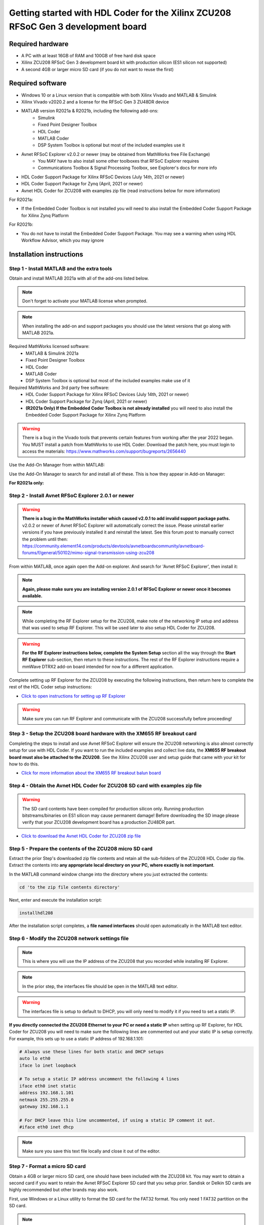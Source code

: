 *************************
Getting started with HDL Coder for the Xilinx ZCU208 RFSoC Gen 3 development board
*************************

-------------------
Required hardware
-------------------
* A PC with at least 16GB of RAM and 100GB of free hard disk space
* Xilinx ZCU208 RFSoC Gen 3 development board kit with production silicon (ES1 silicon not supported)
* A second 4GB or larger micro SD card (if you do not want to reuse the first)

-------------------
Required software
-------------------
* Windows 10 or a Linux version that is compatible with both Xilinx Vivado and MATLAB & Simulink
* Xilinx Vivado v2020.2 and a license for the RFSoC Gen 3 ZU48DR device
* MATLAB version R2021a & R2021b, including the following add-ons:
    * Simulink
    * Fixed Point Designer Toolbox
    * HDL Coder
    * MATLAB Coder
    * DSP System Toolbox is optional but most of the included examples use it
* Avnet RFSoC Explorer v2.0.2 or newer (may be obtained from MathWorks free File Exchange)
    * You MAY have to also install some other toolboxes that RFSoC Explorer requires
    * Communications Toolbox & Signal Processing Toolbox, see Explorer's docs for more info
* HDL Coder Support Package for Xilinx RFSoC Devices (July 14th, 2021 or newer)
* HDL Coder Support Package for Zynq (April, 2021 or newer)
* Avnet HDL Coder for ZCU208 with examples zip file (read instructions below for more information)

For R2021a:

* If the Embedded Coder Toolbox is not installed you will need to also install the Embedded Coder Support Package for Xilinx Zynq Platform

For R2021b:

* You do not have to install the Embedded Coder Support Package.  You may see a warning when using HDL Workflow Advisor, which you may ignore

------------------
Installation instructions
------------------
   
~~~~~~~~~~~~~~~~~~
Step  1 - Install MATLAB and the extra tools
~~~~~~~~~~~~~~~~~~
Obtain and install MATLAB 2021a with all of the add-ons listed below.

.. note::
  Don't forget to activate your MATLAB license when prompted.

.. note::
  When installing the add-on and support packages you should use the latest versions that go along with MATLAB 2021a.

Required MathWorks licensed software:
  * MATLAB & Simulink 2021a
  * Fixed Point Designer Toolbox
  * HDL Coder
  * MATLAB Coder
  * DSP System Toolbox is optional but most of the included examples make use of it

Required MathWorks and 3rd party free software:
  * HDL Coder Support Package for Xilinx RFSoC Devices (July 14th, 2021 or newer)
  * HDL Coder Support Package for Zynq (April, 2021 or newer)
  * **(R2021a Only) If the Embedded Coder Toolbox is not already installed** you will need to also install the Embedded Coder Support Package for Xilinx Zynq Platform

.. warning::
  There is a bug in the Vivado tools that prevents certain features from working after the year 2022 began.  You MUST install a patch from MathWorks to use HDL Coder.
  Download the patch here, you must login to access the materials: https://www.mathworks.com/support/bugreports/2656440

Use the Add-On Manager from within MATLAB:

.. image:: ./images_zcu208/addon.png

Use the Add-On Manager to search for and install all of these.
This is how they appear in Add-on Manager:

.. image:: ./images_zcu208/rfsochdlpackage.png

.. image:: ./images_zcu208/hdlzynqpackage.png

**For R2021a only:**

.. image:: ./images_zcu208/embeddedzynqpackage.png

~~~~~~~~~~~~~~~~~~
Step  2 - Install Avnet RFSoC Explorer 2.0.1 or newer
~~~~~~~~~~~~~~~~~~

.. warning::
  **There is a bug in the MathWorks installer which caused v2.0.1 to add invalid support package paths.**
  v2.0.2 or newer of Avnet RFSoC Explorer will automatically correct the issue.  Please
  uninstall earlier versions if you have previously installed it and reinstall the latest.  See this 
  forum post to manually correct the problem until then: https://community.element14.com/products/devtools/avnetboardscommunity/avnetboard-forums/f/general/50102/mimo-signal-transmission-using-zcu208

From within MATLAB, once again open the Add-on explorer.
And search for 'Avnet RFSoC Explorer', then install it:

.. image:: ./images_zcu208/rfexplorer2.png

.. note::
  **Again, please make sure you are installing version 2.0.1 of RFSoC Explorer or newer once it becomes available.**

.. note::
  While completing the RF Explorer setup for the ZCU208, make note of the networking IP setup and address that was used to setup RF Explorer.  This will be used later to also setup HDL Coder for ZCU208.

.. warning::
  **For the RF Explorer instructions below, complete the System Setup** section all the way through the **Start RF Explorer** sub-section, then return to these instructions.
  The rest of the RF Explorer instructions require a mmWave DTRX2 add-on board intended for now for a different application.

Complete setting up RF Explorer for the ZCU208 by executing the following instructions,
then return here to complete the rest of the HDL Coder setup instructions:

* `Click to open instructions for setting up RF Explorer <https://rfsoc-mmw.readthedocs.io>`_

.. warning::
  Make sure you can run RF Explorer and communicate with the ZCU208 successfully before proceeding!

~~~~~~~~~~~~~~~~~~
Step  3 - Setup the ZCU208 board hardware with the XM655 RF breakout card
~~~~~~~~~~~~~~~~~~
Completing the steps to install and use Avnet RFSoC Explorer will ensure the ZCU208 networking is also almost correctly setup for use with HDL Coder.
If you want to run the included examples and collect live data, the **XM655 RF breakout board must also be attached to the ZCU208**.
See the Xilinx ZCU208 user and setup guide that came with your kit for how to do this.

.. image:: ./images_zcu208/xm655.png

* `Click for more information about the XM655 RF breakout balun board <https://xilinx-wiki.atlassian.net/wiki/spaces/A/pages/769228974/XM650+XM655+and+CLK104+Add-On+Cards+Hardware+Description>`_ 

~~~~~~~~~~~~~~~~~~
Step  4 - Obtain the Avnet HDL Coder for ZCU208 SD card with examples zip file
~~~~~~~~~~~~~~~~~~
.. warning::
  The SD card contents have been compiled for production silicon only.  Running production bitstreams/binaries on ES1 silicon
  may cause permanent damage!  Before downloading the SD image please verify that your ZCU208 development board has a production ZU48DR part.
  
* `Click to download the Avnet HDL Coder for ZCU208 zip file <https://github.com/AvnetDev/hdlcoder-zcu208-zip/releases/download/v1.0.3/zcu208-hdlcoder.zip>`_

~~~~~~~~~~~~~~~~~~~~~~~~
Step 5 - Prepare the contents of the ZCU208 micro SD card
~~~~~~~~~~~~~~~~~~~~~~~~

Extract the prior Step's downloaded zip file contents and retain all the sub-folders of the ZCU208 HDL Coder zip file.
Extract the contents into **any appropriate local directory on your PC, where exactly is not important**.

In the MATLAB command window change into the directory where you just extracted the contents:

.. code-block:: matlab

  cd 'to the zip file contents directory'

Next, enter and execute the installation script:

.. code-block:: matlab

  installhdl208

After the installation script completes, a **file named interfaces** should open automatically in the MATLAB text editor.

~~~~~~~~~~~~~~~~~~~~~~~~~~~
Step 6 - Modify the ZCU208 network settings file
~~~~~~~~~~~~~~~~~~~~~~~~~~~
.. note::
  This is where you will use the IP address of the ZCU208 that you recorded while installing RF Explorer.

.. note::
  In the prior step, the interfaces file should be open in the MATLAB text editor.

.. warning::
  The interfaces file is setup to default to DHCP, you will only need to modify it if you need to set a static IP.

**If you directly connected the ZCU208 Ethernet to your PC or need a static IP** when setting up RF Explorer, for HDL Coder for ZCU208
you will need to make sure the following lines are commented out and your static IP is setup correctly.  For example, this sets up to
use a static IP address of 192.168.1.101:

.. code-block:: console

  # Always use these lines for both static and DHCP setups
  auto lo eth0
  iface lo inet loopback

  # To setup a static IP address uncomment the following 4 lines
  iface eth0 inet static
  address 192.168.1.101
  netmask 255.255.255.0
  gateway 192.168.1.1

  # For DHCP leave this line uncommented, if using a static IP comment it out.
  #iface eth0 inet dhcp

.. note::
  Make sure you save this text file locally and close it out of the editor.

~~~~~~~~~~~~~~~~~~~
Step  7 - Format a micro SD card
~~~~~~~~~~~~~~~~~~~
Obtain a 4GB or larger micro SD card, one should have been included with the ZCU208 kit.  You may want to obtain a second card if you want to 
retain the Avnet RFSoC Explorer SD card that you setup prior.  Sandisk or Delkin SD cards are highly recommended but other brands may also work.

First, use Windows or a Linux utility to format the SD card for the FAT32 format.  You only need 1 FAT32 partition on the SD card.

.. note::
  On a Windows system you can do this using File Explorer, as shown below.
  Right click the drive letter (F: in this example) for the micro SD card to access the format menu.

.. image:: ./images_zcu208/fat32.png

For how to do this for Linux, search the internet.  On a recent version of Ubuntu, you can either use dd or the gparted or gnome-disks utilities.

~~~~~~~~~~~~~~~~~~~~~~~~
Step 8 - Copy the files from the local folder to the micro SD card
~~~~~~~~~~~~~~~~~~~~~~~~
Next, from where you exracted the zip file copy all the files and sub-folders **under the ./sdcard folder** onto the newly formatted micro SD card.

.. note::
  Do not copy the 'sdcard' folder itself into the SD card, only the contents of 'sdcard', including all the sub-folders.

.. note::
  **Make sure the 'interfaces' text file version that you edited with your network settings is on the SD card.**

Here are some examples of how to do this using Window's File Explorer.

Drag and drop the contents of the .\sdcard folder onto the FAT32 formatted micro SD card (E: in this example):

.. image:: ./images_zcu208/filecopybefore.png 

The file copy progess dialog:

.. image:: ./images_zcu208/copyfiles.png

The files should now be on the micro SD card:

.. image:: ./images_zcu208/aftercopy.png

Finally, in a powered off ZCU208 board insert the SD card into the ZCU208 and then apply power.
Wait a little while for the software to complete the boot process.  Usually this takes about 15-30 seconds.

.. note::
  You can always check to see if the ZCU208 is ready by issuing a ping command from the connected PC.
  Issue: 'ping xxx.xxx.xxx.xxx' where xxx.xxx.xxx.xxx is the IP address you used when setting up RF Explorer.
  If the ping command fails and networking is not functioning correctly, re-check the interfaces file settings and your LAN, PC or ethernet cable.

~~~~~~~~~~~~~~~~~~~~
Step  9 - Completing the network setup with MATLAB for HDL Coder for ZCU208
~~~~~~~~~~~~~~~~~~~~
To setup and test the network connection of the ZCU208, use the MATLAB command window to issue the following commands.
Insert the ZCU208 IP address that was utilized for the RFSoC Explorer installation,
insert your IP address in the format of xxx.xxx.xxx.xxx between the single quotes:

.. code-block:: matlab

  zcu = zynqrfsocnetwork
  zcu.IPAddress = 'your ZCU208 IP Address xxx.xxx.xxx.xxx goes here'

Check the connection by entering the following command:

.. code-block:: matlab

  zcu.checkConnection

It should report: 'Connection successful'

~~~~~~~~~~~~~~~~~~~~~~~~
Step 10 - Run the included ADC Capture demo
~~~~~~~~~~~~~~~~~~~~~~~~
On your PC, whereever you extracted the .zip file, there will be a folder named 'examples'.
From within MATLAB's command window or using MATLAB's file explorer gui, **change the directory into the folder examples/ADCDataCapture**

Next, to briefly explore the Simulink design, from the MATLAB file explorer, **double click** the .slx file.

.. image:: ./images_zcu208/opensim.png

After pausing a little while (it might take a long little while) this will open a Simulink design and show the top-level.
You may further explore this design in Simulink by double clicking into the sub-blocks.  You may also run the simulation by clicking on the run button.

.. image:: ./images_zcu208/simrun.png

After you have finished exploring, close the Simulink design and **return to the MATLAB command window**.

This example outputs a CW tone from the ZU48DR Tile 0 DAC 0 and expects it to input on Tile 0 ADC 0.  You must manually wire the signals if you want to capture valid data.
This can be wired using the kit's short RF SMA cables, the Carlisle 8 cables and the XM655 balun board using the 10MHz to 1GHz baluns.

.. image:: ./images_zcu208/adcdemowires.png

.. note::
  If you choose not to install the RF cables and XM655 you can still run the demo.  However the collected data will just contain residual noise.

After the RF signals are correctly wired, to run the demo go back to the MATLAB command window and enter the following command:

.. code-block:: matlab

  adcdemo

After starting up the demo by executing adcdemo.m, this example will capture live samples from the ZCU208 Tile 0 ADC 0 into MATLAB.  The data will be displayed on various plots, you may stop collecting samples by closing the time sample plot window.  You can also inspect and use the MATLAB variables that contain the samples.

.. note::
  This example's FPGA (PL) bitstream was pre-loaded onto the SD card.  It does not require rebuilding the FPGA design.  Subsequent examples however will.

~~~~~~~~~~~~~~~~~~
Step  11 - Install Vivado 2020.2
~~~~~~~~~~~~~~~~~~
If you want to customize the design or re-create the FPGA (PL) bitstreams you must download and install Xilinx Vivado version 2020.2 (must be v2020.2).

.. warning::
  Also obtain and install a license for the RFSoC Gen 3 devices or at least the production ZU48DR part.

.. note::
  A node-locked license for the RFSoC Gen 3 ZU28DR device is included with the ZCU208 kit.

.. note::
  Vitis is not required or used but you may install it also if you like.

~~~~~~~~~~~~~~~~~~~~~~~~~~~
Step 12 - Completing the HDL Coder Vivado setup
~~~~~~~~~~~~~~~~~~~~~~~~~~~
This step is nescessary for rebuilding the HDL Coder designs from within MATLAB.

Locate on your Windows or Linux PC the path where Vivado 2020.2 was installed. **You will need to locate the 'bin' directory**.

On Linux it is often installed under '/tools/Xilinx/Vivado/2020.2/bin'

On Windows it is often installed under 'C:\\tools\\Xilinx\\Vivado\\2020.2\\bin'.

We must then tell MATLAB where to find Vivado on your PC.
This is done by entering the following command in the MATLAB command
window **(after you edit the string for your own Vivado location)**:

.. code-block:: console

  hdlsetuptoolpath('ToolName','Xilinx Vivado','ToolPath','your install path including the ./bin folder goes here')

If successful on a Windows platform you should see the following in the MATLAB command window (your own path setting may be different):

.. code-block:: console

  Prepending following Xilinx Vivado path(s) to the system path:
  C:\\Xilinx\\Vivado\\2020.2\\bin

.. note::
  The Vivado path setting will not be saved after MATLAB is exited.  It is recommended that you add the above hdlsetuptoolpath line to MATLAB's
  startup.m file.  To create or edit startup.m, in the MATLAB command window type and enter: edit(strcat(userpath, '/startup.m'))

----------------------------------
Rebuilding the ADC Capture demo
----------------------------------

If closed, re-open the Simulink design again by double clicking on the .slx file.

.. image:: ./images_zcu208/simulinktop.png

.. note:: On Linux or Windows you can **right click the top level design block** and choose the 'HDL Code --> Workflow Advisor' option from the menu!

.. image:: ./images_zcu208/winadvisor.png

On some Linux installations, after Simulink opens, you may also select the HDL Coder tab and click the Workflow Advisor button:

.. image:: ./images_zcu208/hdlcodertab.png

Wait for a little while and the following dialog should appear:

.. image:: ./images_zcu208/workflowsteps.png

The HDL Coder Workflow Advisor is the bridge between the Simulink design and running the design on the hardware.
The advisor contains several presets and control setting options for the ZCU208.  The general workflow 
is to start with Step 1 and proceed step by step (and all the sub-steps) until the bitstream is built and
programmed to run on the hardware.  The final step will program the bitstream onto the ZCU208 development board
for you across the network.

As you go through each Workflow Advisor step you will see various option fields and pull down menus on the left,
these may be changed to customize the design.  The options here for example, allow for sample rates to be changed
and can be set to determine how the Simulink design is connected to which data converters.

To execute a Step you click on the **Run This Task button**.  If the Step executes successfully (as shown) a green check will
appear, if there was an error a red X will be shown:

.. image:: ./images_zcu208/advisorsteprun.png

This shows some of the setting details for Step 1.2 - Set Target Reference Design:

.. image:: ./images_zcu208/advisorexample.png

The project creation step is where the the Vivado project that contains the hardware design is generated.
By default it is created within the same directory as the .slx file under 'hdl_prj'.
After the Step 4.1 Project Creation completes you may use Vivado to open the .xpr and inspect the hardware
design if you like.

.. image:: ./images_zcu208/advisorexample2.png

.. warning::
  You may right-click and select the "run-to" menu for any of the higher order steps rather than running through 
  each task one at a time. However do not do this for the last and final step (4.4) which programs the bitstream onto the ZCU208.
  You will need to wait for HDL Workflow Advisor to finish step (4.3) before selecting the next step.  Step (4.3) is where 
  Vivado creates the PL bitstream.  The bitstream file needs to exist before executing the next and final step to program it
  onto the ZCU208.  Step (4.3) can take a while to complete.

.. note::
  After the bitstream is programmed into the board, the board will software reboot.  It will take it a little time to reboot.
  You can use the ping command to determine when it is ready again.  After a little practice you will get a feel for how long the reboot takes.

You may follow a more detailed explanation here:  **Coming soon...**

.. note:: Learn more about MathWorks HDL Coder tools: `here <https://www.mathworks.com/products/hdl-coder.html>`_

----------------------------------
All included examples
----------------------------------

.. note::
  To rebuild any of the additional examples the same procedure can be followed as used for the ADC Capture demo above.

.. note::
  All examples are setup to use Tile 0 DAC 0 and Tile 0 ADC 0.  Except for MTS which is documented below.
  You may change these settings or any other settings to suit your own needs.

**examples/ADCDataCapture - ADC Capture**

Transmits a tone from Tile 0 DAC 0 and captures samples from Tile 0 ADC 0 into internal FPGA (PL) memory.

**examples/DDR4_ADCCapture - ADC Capture of CW tone**

Transmits a tone and captures live data and stores the samples in the PL DDR4 memory.

**examples/DDR4_DACWrite - DAC Output with DDR**

Outputs preloaded samples through Tile 0 DAC 0 which are read from external PL DDR4.

**examples/IQDataCapture - Capture I/Q samples**

Demonstrates capturing I/Q samples and transports them into MATLAB

**examples/Polyphase Channelizer - Polyphase Channelizer**

Demonstrates re-using the Simulink DSP toolbox polyphase channelizer IP block.  The signal is routed out Tile 0 DAC 0
and into Tile 0 ADC 0.

**examples/MTS - Multi Tile Sync**

Demonstrates multi-tile sync mode by comparing any pair of multiple channel ADC sample's phase alignment.
This demo outputs a CW tone from Tile 0 DAC 0 to any of the 8 ADC inputs of the ZCU208 board.
From a matlab script, any pair of ADC channels can selected to read samples back into MATLAB.
You will need to wire the RF signals that you chose to use appropriately.  Using the 1-4GHz baluns of
the XM655 and a dual RF splitter, the following wiring routed the signal into Tile 0 ADC 0 and Tile 1 ADC 1:

.. image:: ./images_zcu208/mtswiring.png

-------------------------------------
Support
-------------------------------------
For additional help or issues under the Discuss menu, please visit the **Ultrascale+ RFSoC Hardware section** on:

`Element 14 Website <https://community.element14.com/products/devtools/avnetboardscommunity/avnetboard-forums/f/rfsoc-hardware-design>`_

-------------------------------------
Known limitiations
-------------------------------------

1. The ADC and DAC tile clock inputs and distribution are hard wired.  They are setup to run off of the internal PLLs when not using MTS mode.
2. The number of AXI samples per clock, into or out of the data converter tiles must match for both the DACs and ADCs.
3. Using Fs over 7GHz on the DAC requires using IMR mode(s) but IMR mode for HDL Coder for ZCU208 does not work (fix in progress but no ETA)
4. The CLK104 board is setup for out of the box power up clocks.  There is no mechanism at the moment in HDL Coder to manage the CLK104 board.
5. For MTS mode to work best or at all in some cases, all system clocks should be a multiple of SYSREF which is set to 7.68MHz.  This is a Xilinx MTS behaviour.  There will be no warning if the clock rate does not meet this criteria, MTS in this context will quietly not align.
